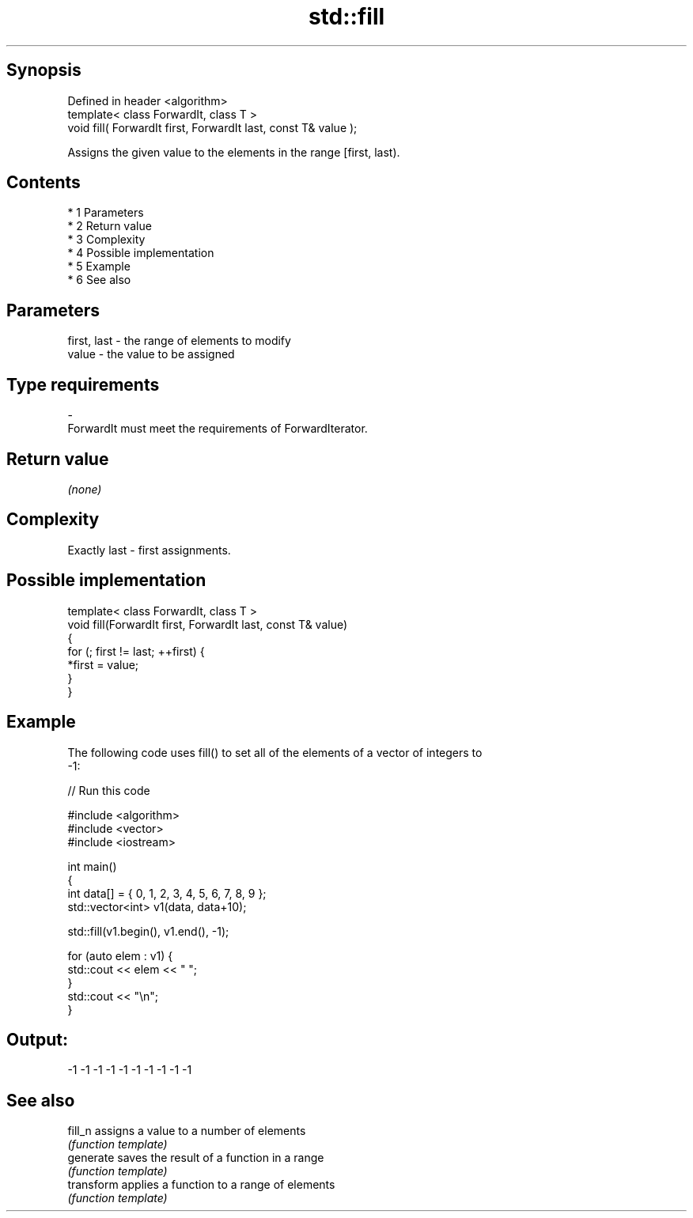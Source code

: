 .TH std::fill 3 "Apr 19 2014" "1.0.0" "C++ Standard Libary"
.SH Synopsis
   Defined in header <algorithm>
   template< class ForwardIt, class T >
   void fill( ForwardIt first, ForwardIt last, const T& value );

   Assigns the given value to the elements in the range [first, last).

.SH Contents

     * 1 Parameters
     * 2 Return value
     * 3 Complexity
     * 4 Possible implementation
     * 5 Example
     * 6 See also

.SH Parameters

   first, last     -     the range of elements to modify
   value           -     the value to be assigned
.SH Type requirements
   -
   ForwardIt must meet the requirements of ForwardIterator.

.SH Return value

   \fI(none)\fP

.SH Complexity

   Exactly last - first assignments.

.SH Possible implementation

   template< class ForwardIt, class T >
   void fill(ForwardIt first, ForwardIt last, const T& value)
   {
       for (; first != last; ++first) {
           *first = value;
       }
   }

.SH Example

   The following code uses fill() to set all of the elements of a vector of integers to
   -1:

   
// Run this code

 #include <algorithm>
 #include <vector>
 #include <iostream>

 int main()
 {
     int data[] = { 0, 1, 2, 3, 4, 5, 6, 7, 8, 9 };
     std::vector<int> v1(data, data+10);

     std::fill(v1.begin(), v1.end(), -1);

     for (auto elem : v1) {
         std::cout << elem << " ";
     }
     std::cout << "\\n";
 }

.SH Output:

 -1 -1 -1 -1 -1 -1 -1 -1 -1 -1

.SH See also

   fill_n    assigns a value to a number of elements
             \fI(function template)\fP
   generate  saves the result of a function in a range
             \fI(function template)\fP
   transform applies a function to a range of elements
             \fI(function template)\fP

